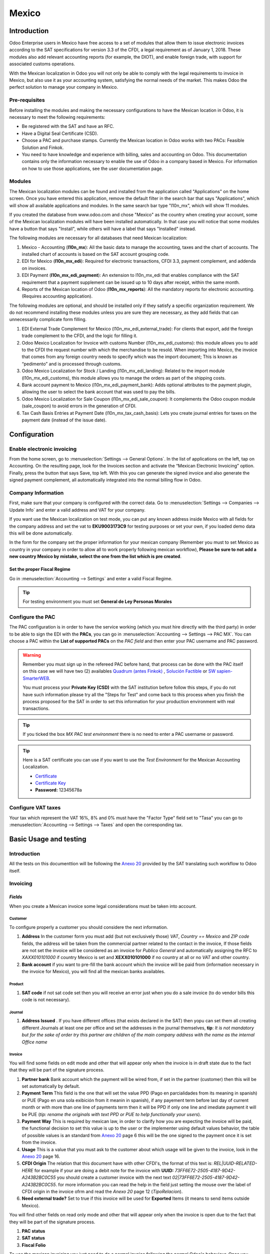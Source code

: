 ======
Mexico
======

Introduction
============

Odoo Enterprise users in Mexico have free access to a set of modules that allow them to issue electronic invoices according to 
the SAT specifications for version 3.3 of the CFDI, a legal requirement as of January 1, 2018. These modules also add 
relevant accounting reports (for example, the DIOT), and enable foreign trade, with support for associated customs operations.

With the Mexican localization in Odoo you will not only be able to comply with the legal requirements to invoice in Mexico, 
but also use it as your accounting system, satisfying the normal needs of the market. This makes Odoo the perfect solution
to manage your company in Mexico.

Pre-requisites
--------------

Before installing the modules and making the necessary configurations to have the Mexican location in Odoo, it is necessary to 
meet the following requirements:

- Be registered with the SAT and have an RFC.
- Have a Digital Seal Certificate (CSD).
- Choose a PAC and purchase stamps. Currently the Mexican location in Odoo works with two PACs: Feasible Solution and Finkok.
- You need to have knowledge and experience with billing, sales and accounting on Odoo. This documentation contains only the 
  information necessary to enable the use of Odoo in a company based in Mexico. For information on how to use those 
  applications, see the user documentation page.

Modules
-------

The Mexican localization modules can be found and installed from the application called "Applications" on the home screen.
Once you have entered this application, remove the default filter in the search bar that says "Applications", which will 
show all available applications and modules. In the same search bar type "l10n_mx", which will show 11 modules.

If you created the database from www.odoo.com and chose "Mexico" as the country when creating your account, some of the 
Mexican localization modules will have been installed automatically. In that case you will notice that some modules have a 
button that says "Install", while others will have a label that says "Installed" instead.

The following modules are necessary for all databases that need Mexican localization:

1. Mexico - Accounting (**l10n_mx**): All the basic data to manage the accounting, taxes and the chart of accounts.
   The installed chart of accounts is based on the SAT account grouping code.
2. EDI for Mexico (**l10n_mx_edi**): Required for electronic transactions, CFDI 3.3, payment complement, and addenda on invoices.
3. EDI Payment (**l10n_mx_edi_payment**): An extension to l10n_mx_edi that enables compliance with the SAT requirement that a 
   payment supplement can be issued up to 10 days after receipt, within the same month.
4. Reports of the Mexican location of Odoo (**l10n_mx_reports**): All the mandatory reports for electronic accounting.
   (Requires accounting application).

The following modules are optional, and should be installed only if they satisfy a specific organization requirement. We do not
recommend installing these modules unless you are sure they are necessary, as they add fields that can unnecessarily complicate
form filling.

1. EDI External Trade Complement for Mexico (l10n_mx_edi_external_trade): For clients that export, add the foreign trade complement to the 
   CFDI, and the logic for filling it.
2. Odoo Mexico Localization for Invoice with customs Number (l10n_mx_edi_customs): this module allows you to add to the CFDI the request 
   number with which the merchandise to be resold. When importing into Mexico, the invoice that comes from any foreign country needs to 
   specify which was the import document; This is known as “pedimento” and is processed through customs.
3. Odoo Mexico Localization for Stock / Landing (l10n_mx_edi_landing): Related to the import module (l10n_mx_edi_customs), this module 
   allows you to manage the orders as part of the shipping costs.
4. Bank account payment to Mexico (l10n_mx_edi_payment_bank): Adds optional attributes to the payment plugin, allowing the user to select the 
   bank account that was used to pay the bills.
5. Odoo Mexico Localization for Sale Coupon (l10n_mx_edi_sale_coupon): It complements the Odoo coupon module (sale_coupon) to avoid errors 
   in the generation of CFDI.
6. Tax Cash Basis Entries at Payment Date (l10n_mx_tax_cash_basis): Lets you create journal entries for taxes on the payment date (instead 
   of the issue date).

Configuration
=============

Enable electronic invoicing
---------------------------

From the home screen, go to :menuselection:`Settings --> General Options`. In the list of applications on the left, tap on 
Accounting. On the resulting page, look for the Invoices section and activate the “Mexican Electronic Invoicing” option. Finally, press the 
button that says Save, top left. With this you can generate the signed invoice and also generate the signed payment complement, all 
automatically integrated into the normal billing flow in Odoo.

.. image:: media/mexico53.png
   :align: center

Company Information
-------------------

First, make sure that your company is configured with the correct data. Go to :menuselection:`Settings --> Companies --> Update Info` and enter a 
valid address and VAT for your company.

.. image:: media/mexico54.png
   :align: center

If you want use the Mexican localization on test mode, you can put any known address inside Mexico with all fields for the company address 
and set the vat to **EKU9003173C9** for testing purposes or set your own, if you loaded demo data this will be done automatically.

.. image:: media/mexico03.png
   :align: center

In the form for the company set the proper information for your mexican company (Remember you must to set Mexico as country 
in your company in order to allow all to work properly following mexican workflow), 
**Please be sure to not add a new country Mexico by mistake, select the one from the list which is pre created**.

.. image:: media/mexico55.png
   :align: center

Set the proper Fiscal Regime
~~~~~~~~~~~~~~~~~~~~~~~~~~~~

Go in :menuselection:`Accounting --> Settings` and enter a valid Fiscal Regime.

.. image:: media/mexico04.png
   :align: center

.. tip::
   For testing environment you must set **General de Ley Personas Morales**

Configure the PAC
-----------------

The PAC configuration is in order to have the service working (which you must hire directly with the third party) in order to be able to 
sign the EDI with the **PACs**, you can go in :menuselection:`Accounting --> Settings --> PAC MX`. You can choose a PAC within the
**List of supported PACs** on the *PAC field* and then enter your PAC username and PAC password.

.. warning::
   Remember you must sign up in the refereed PAC before hand, that process can be done with the PAC itself on this
   case we will have two (2) availables `Quadrum (antes Finkok)`_ , `Solución Factible`_ or `SW sapien-SmarterWEB`_.

   You must process your **Private Key (CSD)** with the SAT institution before follow this steps, if you do not have
   such information please try all the "Steps for Test" and come back to this process when you finish the process
   proposed for the SAT in order to set this information for your production environment with real transactions.

.. image:: media/mexico08.png
   :align: center

.. tip::
   If you ticked the box *MX PAC test environment* there is no need
   to enter a PAC username or password.

.. image:: media/mexico09.png
   :align: center

.. tip::
   Here is a SAT certificate you can use if you want to use the *Test
   Environment* for the Mexican Accounting Localization.

   - `Certificate`_
   - `Certificate Key`_
   - **Password:** 12345678a

Configure VAT taxes
-------------------

Your tax which represent the VAT 16%, 8% and 0% must have the "Factor Type" field set to "Tasa" you can go to 
:menuselection:`Accounting --> Settings --> Taxes` and open the corresponding tax.

.. image:: media/mexico05.png
   :align: center
.. |product form sat code| image:: media/mexico07.png
  :alt: product form sat code
  :width: 600

Basic Usage and testing
=======================

Introduction
------------

All the tests on this documenttion will be following the `Anexo 20`_ provided by the SAT translating such workflow to Odoo itself.

Invoicing
---------

*Fields*
~~~~~~~~

When you create a Mexican invoice some legal considerations must be taken into account.

**Customer**
^^^^^^^^^^^^

To configure properly a customer you should considere the next information.

.. |address form| image:: media/mexico63.png
  :alt: Address form with special address fields form mexico
  :width: 600
.. |bank form| image:: media/mexico64.png
  :alt: Bank form with special address fields form mexico
  :width: 600

1. **Address** In the customer form you must add (but not exclusively those) *VAT*, *Country == Mexico* and *ZIP code* fields, the 
   address will be taken from the commercial partner related to the contact in the invoice, If those fields are not set the invoice will 
   be considered as an invoice for *Publico General* and automatically assigning the RFC to *XAXX010101000* if country Mexico is set and 
   **XEXX010101000** if no country at all or no *VAT* and other country. |address form|
2. **Bank account** if you want to pre-fill the bank account which the invoice will be paid from (information necessary in the invoice
   for Mexico), you will find all the mexican banks availables. |bank form|

**Product**
^^^^^^^^^^^
   
1. **SAT code** if not sat code set then you will receive an error just when you do a sale invoice (to do vendor bills this code is not 
   necessary). |product form sat code|

**Journal**
^^^^^^^^^^^

.. |Journal address issued| image:: media/mexico67.png
  :alt: Journal address issued
  :width: 600

1. **Address Issued** . If you have different offices (that exists declared in the SAT) then yopu can set them all creating different Journals
   at least one per office and set the addresses in the journal themselves, 
   **tip**: *It is not mandatory but for the sake of order try this partner are children of the main company address with the name as the internal Office name*
   |Journal address issued|

**Invoice**
^^^^^^^^^^^

You will find some fields on edit mode and other that will appear only when the invoice is in draft state due to the fact that they will be
part of the signature process.

.. image:: media/mexico65.png
   :align: center
.. |Payment term| image:: media/mexico66.png
  :alt: Payment terms menu
  :width: 600
.. |CFDI Origin| image:: media/mexico67.png
  :alt: Payment terms menu
  :width: 600

1. **Partner bank** Bank account which the payment will be wired from, if set in the partner (customer) then this will be set automatically by 
   default.
2. **Payment Term** This field is the one that will set the value PPD (Pago en parcialidades from its meaning in spanish) or PUE (Pago en una 
   sola exibición from it meanin in spanish), if any payement term before last day of current month or with more than one line of payments
   term then it will be PPD if only one line and imediate payment it will be PUE (*tip: rename the originals with text PPD or PUE to help 
   functionally your users*). |Payment term|
3. **Payment Way** This is required by mexican law, in order to clarify how you are expecting the invoice will be paid, the functional decision
   to set this value is up to the user or the implementer using default values behavior, the table of possible values is an standard from 
   `Anexo 20`_ page 6 this will be the one signed to the payment once it is set from the invoice.
4. **Usage** This is a value that you must ask to the customer about which usage will be given to the invoice, look in the `Anexo 20`_ page 16.
5. **CFDI Origin** The relation that this document have with other CFDI's, the format of this text is: *REL|UUID-RELATED-HERE* for example if
   your are doing a debit note for the invoice with **UUID:** *73FF6E72-2505-4187-9D42-A243B2BC0C55* you should create a customer invoice with 
   the next text  *02|73FF6E72-2505-4187-9D42-A243B2BC0C55*. for more information you can read the help in the field just setting the
   mouse over the label of CFDI origin in the invoice ofrm and read the `Anexo 20` page 12 (*TipoRelacion*). |CFDI Origin|
6. **Need external trade?** Set to true if this invoice will be used for **Exported** Items (it means to send items outside Mexico).

You will find other fields on read only mode and other that will appear only when the invoice is open due to the fact that they will be part of
the signature process.

1. **PAC status**
2. **SAT status**
3. **Fiscal Folio**

To use the mexican invoicing you just need to do a normal invoice following the normal Odoo's behaviour. Once you validate your first 
invoice a correctly signed invoice should look like this:

.. image:: media/mexico56.png
   :align: center

All the marked fields in the image represent the important fields that are only relevant for Mexico and we asume you understand their 
meaning by checking and reading the `Anexo 20`_.

You can send the invoice inmediatly to your customer and automatically generate the PDF format and send it to your customer, for 
that moment your invoice should look like this..

.. image:: media/mexico57.png
   :align: center

Payment complement
------------------

There are 3 ways to generate a payment complement (exactly as the original odoo process propose)

a. From the invoice document.
b. Create a payment and then reconcile with invoices.
c. From the bank statements (Once you reconcile a bank statement line and this does not have a payment yet done from a or b).

**a.** From the invoice document.
~~~~~~~~~~~~~~~~~~~~~~~~~~~~~~~~~

Create a payment from the invoices that are related, either going to the form view and clicking the **Register Payment** button and from 
the wizard in tha list view of invoices.

.. image:: media/mexico58.png
   :align: center

.. image:: media/mexico59.png
   :align: center

It will open the wizard to set the proper values, in case of Mexico it is important you set the proper **Payment Way** you are 
receiving the payment.

.. image:: media/mexico60.png
   :align: center

Your payment will be automatically signed (you can look for the payment going to the invoice and opening the payment related).

.. image:: media/mexico61.png
   :align: center

.. image:: media/mexico62.png
   :align: center

Cases when the payment is not automatically signed
~~~~~~~~~~~~~~~~~~~~~~~~~~~~~~~~~~~~~~~~~~~~~~~~~~

There are cases when the payment do not require to be signed, on this cases the payment complement can be forced but the system 
will decide to not sign it because is not required.

a. The payment does not have yet invoices related.
b. The payment method on the invoice is PUE.


Cancelling invoices
-------------------

The cancellation process is completely linked to the normal cancellation in Odoo.

If the invoice is not paid.

- Go to to the customer invoice journal where the invoice belong to.

  .. image:: media/mexico28.png

  .. image:: media/mexico29.png

- Check the "Allow cancelling entries" field.

  .. image:: media/mexico29.png

- Go back to your invoice and click on the button "Cancel Invoice".

  .. image:: media/mexico30.png

- For security reasons it is recommendable return the check on the to allow
  cancelling to false again, then go to the journal and un check such field.

**Legal considerations**

- A cancelled invoice will automatically cancelled on the SAT.
- If you retry to use the same invoice after cancelled, you will have as much cancelled CFDI as you tried, then all
  those xml are important to maintain a good control of the cancellation reasons.
- You must unlink all related payment done to an invoice on odoo before cancel such document, this payments must be
  cancelled to following the same approach but setting the "Allow Cancel Entries" in the payment itself.


Payments (Just available for CFDI 3.3)
--------------------------------------

To generate the payment complement you only need to follow the normal payment process in Odoo, this considerations to
understand the behavior are important.

#. To generate payment complement the payment term in the invoice must be PPD, because It is the expected behavior
   legally required for "Cash payment".

   **1.1. How can I generate an invoice with payment term `PUE`?**

   `According to the SAT documentation`_ a payment is classified as ``PUE`` if the invoice was agreed to be fully
   payed before the 17th of the next calendar month (the next month of the CFDI date), any other condition will
   generate a ``PPD`` invoice.

   **1.2. How can I get this with Odoo?**

   In order to set the appropriate CFDI payment term (PPD or PUE), you can easily set it by using the ``Payment Terms``
   defined in the invoice.

   - If an invoice is generated without ``Payment Term`` the attribute ``MetodoPago`` will be ``PUE``.

   - Today, if is the first day of the month and is generated an invoice with ``Payment Term`` ``30 Net Days`` the
     ``Due Date`` calculated is going to be the first day of the following month, this means its before the 17th of the
     next month, then the attribute ``MetodoPago`` will be ``PUE``.

   - Today, if an invoice is generated with ``Payment Term`` ``30 Net Days`` and the ``Due Date`` is higher than the
     day 17 of the next month the ``MetodoPago`` will be ``PPD``.

   - If having a ``Payment Term`` with 2 lines or more, for example ``30% Advance End of Following Month``, this is an
     installments term, then the attribute ``MetodoPago`` will be ``PPD``.

#. To test a normal signed payment just create an invoice with payment term ``30% Advance End of Following Month`` and
   then register a payment to it.
#. You must print the payment in order to retrieve the PDF properly.
#. Regarding the "Payments in Advance" you must create a proper invoice with the payment in advance itself as a product
   line setting the proper SAT code following the procedure on the official documentation `given by the SAT`_ in the
   section **Apéndice 2 Procedimiento para la emisión de los CFDI en el caso de anticipos recibidos**.
#. Related to topic 4 it is blocked the possibility to create a Customer Payment without a proper invoice.


Accounting
----------
The accounting for Mexico in odoo is composed by 3 reports:

#. Chart of Account (Called and shown as COA).
#. Electronic Trial Balance.
#. DIOT report.

1. and 2. are considered as the electronic accounting, and the DIOT is a report only available on the context of the
   accounting.

You can find all those reports in the original report menu on Accounting app.

.. image:: media/mexico16.png
   :align: center


Electronic Accounting (Requires Accounting App)
~~~~~~~~~~~~~~~~~~~~~~~~~~~~~~~~~~~~~~~~~~~~~~~

Electronic Chart of account CoA
-------------------------------

The electronic accounting never has been easier, just go to
:menuselection:`Accounting --> Reporting --> Mexico --> COA` and click on the
button **Export for SAT (XML)**

.. image:: media/mexico19.png
   :align: center

How to add new accounts ?
~~~~~~~~~~~~~~~~~~~~~~~~~

If you add an account with the coding convention NNN.YY.ZZ where NNN.YY is a
SAT coding group then your account will be automatically configured.

Example to add an Account for a new Bank account go to
:menuselection:`Accounting --> Settings --> Chart of Account` and then create
a new account on the button "Create" and try to create an account with the
number 102.01.99 once you change to set the name you will see a tag
automatically set, the tags set are the one picked to be used in the COA on
xml.

.. image:: media/mexico20.png
   :align: center

What is the meaning of the tag ?
~~~~~~~~~~~~~~~~~~~~~~~~~~~~~~~~

To know all possible tags you can read the `Anexo 24`_ in the SAT
website on the section called **Código agrupador de cuentas del SAT**.

.. tip::
   When you install the module l10n_mx and yous Chart of Account rely on it
   (this happen automatically when you install setting Mexico as country on
   your database) then you will have the more common tags if the tag you need
   is not created you can create one on the fly.


Electronic Trial Balance
------------------------

Exactly as the COA but with Initial balance debit and credit, once you have
your coa properly set you can go to :menuselection:`Accounting --> Reports --> Mexico --> Trial Balance`
this is automatically generated, and can be exported to XML using the button
in the top  **Export for SAT (XML)** with the previous selection of the
period you want to export.

.. image:: media/mexico21.png
   :align: center

All the normal auditory and analysis features are available here also as any
regular Odoo Report.


DIOT Report (Requires Accounting App)
~~~~~~~~~~~~~~~~~~~~~~~~~~~~~~~~~~~~~

What is the DIOT and the importance of presenting it SAT
^^^^^^^^^^^^^^^^^^^^^^^^^^^^^^^^^^^^^^^^^^^^^^^^^^^^^^^^

When it comes to procedures with the SAT Administration Service we know that
we should not neglect what we present. So that things should not happen in Odoo.

The DIOT is the Informational Statement of Operations with Third Parties (DIOT),
which is an an additional obligation with the VAT, where we must give the status
of our operations to third parties, or what is considered the same, with our
providers.

This applies both to individuals and to the moral as well, so if we have VAT
for submitting to the SAT and also dealing with suppliers it is necessary to.
submit the DIOT:

When to file the DIOT and in what format ?
^^^^^^^^^^^^^^^^^^^^^^^^^^^^^^^^^^^^^^^^^^

It is simple to present the DIOT, since like all format this you can obtain
it in the page of the SAT, it is the electronic format A-29 that you can find
in the SAT website.

Every month if you have operations with third parties it is necessary to
present the DIOT, just as we do with VAT, so that if in January we have deals
with suppliers, by February we must present the information pertinent to
said data.

Where the DIOT is presented ?
^^^^^^^^^^^^^^^^^^^^^^^^^^^^^

You can present DIOT in different ways, it is up to you which one you will
choose and which will be more comfortable for you than you will present every
month or every time you have dealings with suppliers.

The A-29 format is electronic so you can present it on the SAT page, but this
after having made up to 500 records.

Once these 500 records are entered in the SAT, you must present them to the
Local Taxpayer Services Administration (ALSC) with correspondence to your tax
address, these records can be presented in a digital storage medium such as a
CD or USB, which once validated you will be returned, so do not doubt that you
will still have these records and of course, your CD or USB.

One more fact to know: the Batch load ?
^^^^^^^^^^^^^^^^^^^^^^^^^^^^^^^^^^^^^^^

When reviewing the official SAT documents on DIOT, you will find the Batch
load, and of course the first thing we think is what is that ?, and according
to the SAT site is:

The "batch upload" is the conversion of records databases of transactions with
suppliers made by taxpayers in text files (.txt). These files have the
necessary structure for their application and importation into the system of
the Informative Declaration of Operations with third parties, avoiding the
direct capture and consequently, optimizing the time invested in its
integration for the presentation in time and form to the SAT.

You can use it to present the DIOT, since it is allowed, which will make this
operation easier for you, so that it does not exist to avoid being in line
with the SAT in regard to the Information Statement of Operations with
Third Parties.

You can find the `official information here`_.

How Generate this report in Odoo ?
^^^^^^^^^^^^^^^^^^^^^^^^^^^^^^^^^^

#. Go to :menuselection:`Accounting --> Reports --> Mexico --> Transactions with third partied (DIOT)`.

   .. image:: media/mexico23.png

#. A report view is shown, select last month to report the immediate before
   month you are or left the current month if it suits to you.

   .. image:: media/mexico25.png

#. Click on "Export (TXT).

   .. image:: media/mexico24.png

#. Save in a secure place the downloaded file and go to SAT website and follow
   the necessary steps to declare it.


Important considerations on your Supplier and Invoice data for the DIOT
~~~~~~~~~~~~~~~~~~~~~~~~~~~~~~~~~~~~~~~~~~~~~~~~~~~~~~~~~~~~~~~~~~~~~~~

- All suppliers must have set the fields on the accounting tab called "DIOT
  Information", the *L10N Mx Nationality* field is filled with just select the
  proper country in the address, you do not need to do anything else there, but
  the *L10N Mx Type Of Operation* must be filled by you in all your suppliers.

  .. image:: media/mexico22.png

- There are 3 options of VAT for this report, 16%, 0% and exempt, an invoice
  line in odoo is considered exempt if no tax on it, the other 2 taxes are
  properly configured already.
- Remember to pay an invoice which represent a payment in advance you must
  ask for the invoice first and then pay it and reconcile properly the payment
  following standard odoo procedure.
- You do not need all you data on partners filled to try to generate the
  supplier invoice, you can fix this information when you generate the report
  itself.
- Remember this report only shows the Supplier Invoices that were actually paid.

If some of this considerations are not taken into account a message like this
will appear when generate the DIOT on TXT with all the partners you need to
check on this particular report, this is the reason we recommend use this
report not just to export your legal obligation but to generate it before
the end of the month and use it as your auditory process to see all your
partners are correctly set.

.. image:: media/mexico26.png
   :align: center

Extra Recommended features
==========================

Contact Module (Free)
---------------------

If you want to administer properly your customers, suppliers and addresses
this module even if it is not a technical need, it is highly recommended to
install.


Multi currency (Requires Accounting App)
----------------------------------------

In Mexico almost all companies send and receive payments in different
currencies if you want to manage such capability you should enable the multi
currency feature and you should enable the synchronization with **Banxico**,
such feature allow you retrieve the proper exchange rate automatically
retrieved from SAT and not being worried of put such information daily in the
system manually.

Go to settings and enable the multi currency feature.

.. image:: media/mexico17.png
   :align: center


Enabling Explicit errors on the CFDI using the XSD local validator (CFDI 3.3)
-----------------------------------------------------------------------------

Frequently you want receive explicit errors from the fields incorrectly set
on the xml, those errors are better informed to the user if the check is
enable, to enable the Check with xsd feature follow the next steps (with the
:doc:`Developer mode <../../general/developer_mode/activate>` enabled).

- Go to :menuselection:`Settings --> Technical --> Actions --> Server Actions`
- Look for the Action called "Download XSD files to CFDI"
- Click on button "Create Contextual Action"
- Go to the company form :menuselection:`Settings --> Users&Companies --> Companies`
- Open any company you have.
- Click on "Action" and then on "Download XSD file to CFDI".

.. image:: media/mexico18.png
   :align: center

Now you can make an invoice with any error (for example a product without
code which is pretty common) and an explicit error will be shown instead a
generic one with no explanation.

.. note::
   If you see an error like this:

      The cfdi generated is not valid

      attribute decl. 'TipoRelacion', attribute 'type': The QName value
      '{http://www.sat.gob.mx/sitio_internet/cfd/catalogos}c_TipoRelacion' does
      not resolve to a(n) simple type definition., line 36

   This can be caused by a database backup restored in anothe server,
   or when the XSD files are not correctly downloaded. Follow the same steps
   as above but:

   - Go to the company in which the error occurs.
   - Click on "Action" and then on "Download XSD file to CFDI".


FAQ
===

- **Error messages** (Only applicable on CFDI 3.3):

  - 9:0:ERROR:SCHEMASV:SCHEMAV_CVC_MINLENGTH_VALID: Element
    '{http://www.sat.gob.mx/cfd/3}Concepto', attribute 'NoIdentificacion':
    [facet 'minLength'] The value '' has a length of '0'; this underruns
    the allowed minimum length of '1'.

  - 9:0:ERROR:SCHEMASV:SCHEMAV_CVC_PATTERN_VALID: Element
    '{http://www.sat.gob.mx/cfd/3}Concepto', attribute 'NoIdentificacion':
    [facet 'pattern'] The value '' is not accepted by the pattern '[^|]{1,100}'.

  **Solution**:
  You forgot to set the proper "Reference" field in the product,
  please go to the product form and set your internal reference properly.

- **Error messages**:

  - 6:0:ERROR:SCHEMASV:SCHEMAV_CVC_COMPLEX_TYPE_4: Element
    '{http://www.sat.gob.mx/cfd/3}RegimenFiscal': The attribute 'Regimen' is
    required but missing.

  - 5:0:ERROR:SCHEMASV:SCHEMAV_CVC_COMPLEX_TYPE_4: Element
    '{http://www.sat.gob.mx/cfd/3}Emisor': The attribute 'RegimenFiscal' is required but missing.

  **Solution**:
  You forget to set the proper "Fiscal Position" on the
  partner of the company, go to customers, remove the customer filter and
  look for the partner called as your company and set the proper fiscal
  position which is the kind of business you company does related to SAT
  list of possible values, antoher option can be that you forgot follow the
  considerations about fiscal positions.

  Yo must go to the Fiscal Position configuration and set the proper code (it is
  the first 3 numbers in the name) for example for the test one you should set
  601, it will look like the image.

  .. image:: media/mexico27.png

  .. tip::
     For testing purposes this value must be set to ``601 - General de Ley
     Personas Morales`` which is the one required for the demo VAT.

- **Error message**:

  - 2:0:ERROR:SCHEMASV:SCHEMAV_CVC_ENUMERATION_VALID: Element
    '{http://www.sat.gob.mx/cfd/3}Comprobante', attribute 'FormaPago':
    [facet 'enumeration'] The value '' is not an element of the set
    {'01', '02', '03', '04', '05', '06', '08', '12', '13', '14', '15', '17',
    '23', '24', '25', '26', '27', '28', '29', '30', '99'}

  **Solution**:
  The payment method is required on your invoice.

  .. image:: media/mexico31.png

- **Error message**:

  - 2:0:ERROR:SCHEMASV:SCHEMAV_CVC_DATATYPE_VALID_1_2_1: Element
    '{http://www.sat.gob.mx/cfd/3}Comprobante', attribute 'LugarExpedicion':
    '' is not a valid value of the atomic type
    '{http://www.sat.gob.mx/sitio_internet/cfd/catalogos}c_CodigoPostal'.

  **Solution**:
  The postal code on your company address is not a valid one
  for Mexico, fix it.

  .. image:: media/mexico32.png

- **Error messages**:

  - 18:0:ERROR:SCHEMASV:SCHEMAV_CVC_COMPLEX_TYPE_4: Element
    '{http://www.sat.gob.mx/cfd/3}Traslado': The attribute 'TipoFactor' is
    required but missing.
  - 34:0:ERROR:SCHEMASV:SCHEMAV_CVC_COMPLEX_TYPE_4: Element
    '{http://www.sat.gob.mx/cfd/3}Traslado': The attribute 'TipoFactor' is
    required but missing.", '')

  **Solution**:
  Set the mexican name for the tax 0% and 16% in your system
  and used on the invoice.

  Your tax which represent the VAT 16% and 0% must have the "Factor Type" field
  set to "Tasa".

  .. image:: media/mexico12.png

  .. image:: media/mexico13.png

.. _SAT: http://www.sat.gob.mx/fichas_tematicas/buzon_tributario/Documents/Anexo24_05012015.pdf
.. _`Quadrum (antes Finkok)`: https://www.finkok.com/contacto.html
.. _`SW sapien-SmarterWEB`: https://www.sw.com.mx/contacto.html
.. _`Solución Factible`: https://solucionfactible.com/sf/v3/timbrado.jsp
.. _`SAT resolution`: http://sat.gob.mx/informacion_fiscal/factura_electronica/Paginas/Anexo_20_version3.3.aspx
.. _`According to the SAT documentation`: https://www.sat.gob.mx/cs/Satellite?blobcol=urldata&blobkey=id&blobtable=MungoBlobs&blobwhere=1461173400586&ssbinary=true
.. _`given by the SAT`: http://sat.gob.mx/informacion_fiscal/factura_electronica/Documents/GuiaAnexo20DPA.pdf
.. _`Anexo 24`: http://www.sat.gob.mx/fichas_tematicas/buzon_tributario/Documents/Anexo24_05012015.pdf
.. _`official information here`: http://www.sat.gob.mx/fichas_tematicas/declaraciones_informativas/Paginas/declaracion_informativa_terceros.aspx
.. _`Certificate`: ../../_static/files/certificate.cer
.. _`Certificate Key`: ../../_static/files/certificate.key
.. _`Anexo 20`: http://omawww.sat.gob.mx/tramitesyservicios/Paginas/documentos/GuiaAnexo20.pdf
